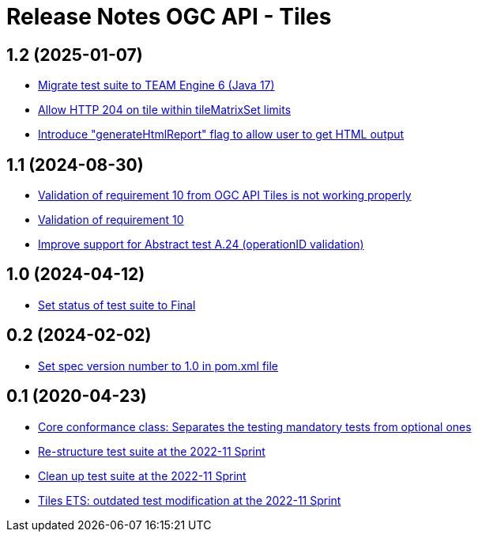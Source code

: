 = Release Notes OGC API - Tiles

== 1.2 (2025-01-07)

- https://github.com/opengeospatial/ets-ogcapi-tiles10/issues/34[Migrate test suite to TEAM Engine 6 (Java 17)]
- https://github.com/opengeospatial/ets-ogcapi-tiles10/pull/36[Allow HTTP 204 on tile within tileMatrixSet limits]
- https://github.com/opengeospatial/ets-ogcapi-tiles10/pull/33[Introduce "generateHtmlReport" flag to allow user to get HTML output]

== 1.1 (2024-08-30)

- https://github.com/opengeospatial/ets-ogcapi-tiles10/issues/13[Validation of requirement 10 from OGC API Tiles is not working properly]
- https://github.com/opengeospatial/ets-ogcapi-tiles10/issues/28[Validation of requirement 10]
- https://github.com/opengeospatial/ets-ogcapi-tiles10/issues/25[Improve support for Abstract test A.24 (operationID validation)]

== 1.0 (2024-04-12)

- https://github.com/opengeospatial/ets-ogcapi-tiles10/pull/27[Set status of test suite to Final]

== 0.2 (2024-02-02)

- https://github.com/opengeospatial/ets-ogcapi-tiles10/issues/22[Set spec version number to 1.0 in pom.xml file]

== 0.1 (2020-04-23)

- https://github.com/opengeospatial/ets-ogcapi-tiles10/pull/18[Core conformance class: Separates the testing mandatory tests from optional ones]
- https://github.com/opengeospatial/ets-ogcapi-tiles10/issues/7[Re-structure test suite at the 2022-11 Sprint]
- https://github.com/opengeospatial/ets-ogcapi-tiles10/issues/6[Clean up test suite at the 2022-11 Sprint]
- https://github.com/opengeospatial/ets-ogcapi-tiles10/issues/2[Tiles ETS: outdated test modification at the 2022-11 Sprint]
